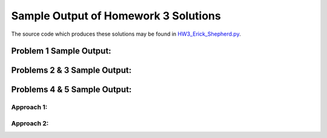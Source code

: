 =====================================
Sample Output of Homework 3 Solutions
=====================================

The source code which produces these solutions may be found in HW3_Erick_Shepherd.py_.

    .. _HW3_Erick_Shepherd.py: HW3_Erick_Shepherd.py

Problem 1 Sample Output:
========================

.. image:: Sample%20Output/Problem%201.png
   :width: 40pt
    
Problems 2 & 3 Sample Output:
=============================

.. image:: Sample%20Output/Problems%202%20%26%203.png
   :width: 40pt

Problems 4 & 5 Sample Output:
=============================

Approach 1:
-----------

.. image:: Sample%20Output/Problems%204%20%26%205%2C%20Approach%201.png
   :width: 40pt
   
Approach 2:
-----------
   
.. image:: Sample%20Output/Problems%204%20%26%205%2C%20Approach%202.png
   :width: 40pt
